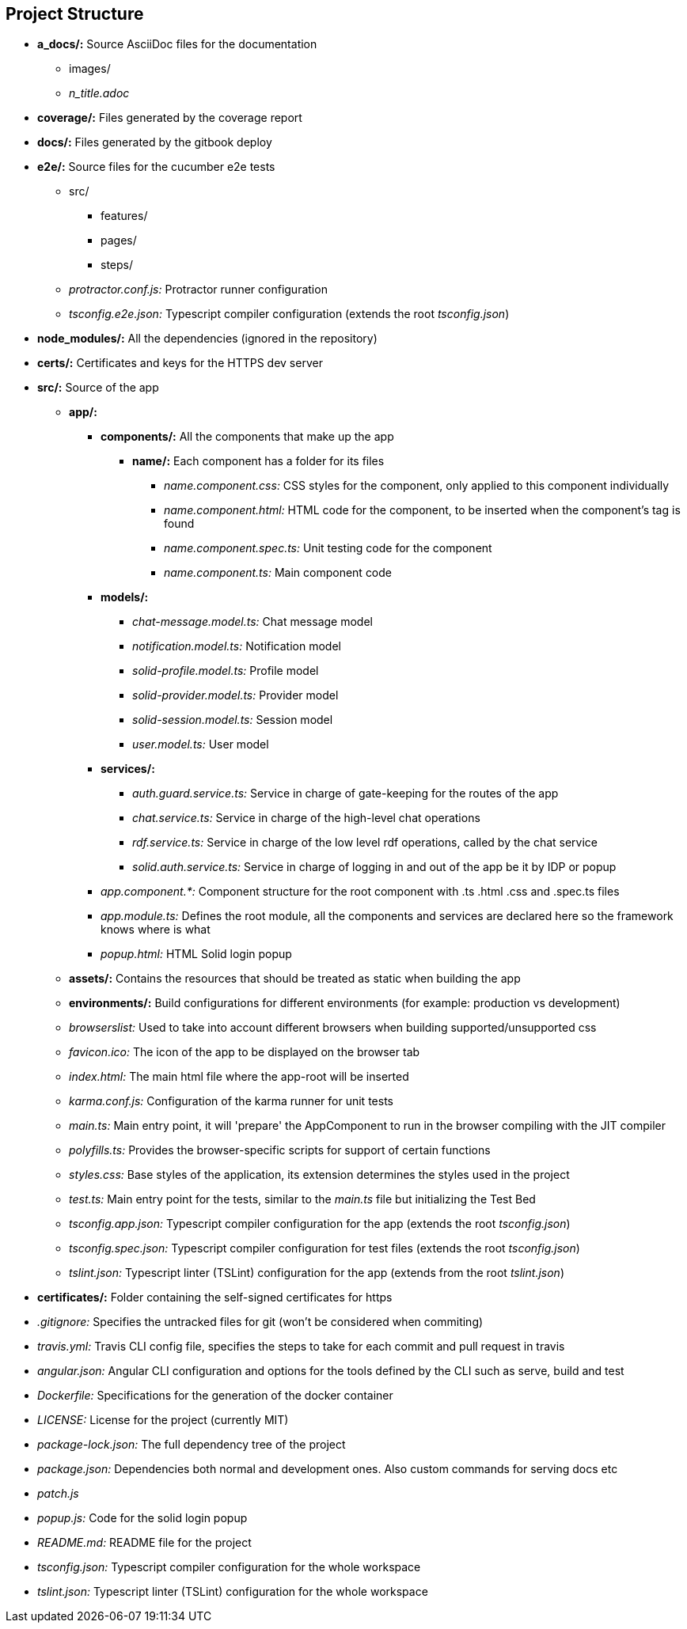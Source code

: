 [[section-project-structure]]
== Project Structure



[role="arc42help"]
****
* *a_docs/:* Source AsciiDoc files for the documentation
** images/
** _n_title.adoc_
* *coverage/:* Files generated by the coverage report
* *docs/:* Files generated by the gitbook deploy
* *e2e/:* Source files for the cucumber e2e tests
** src/
*** features/
*** pages/
*** steps/
** _protractor.conf.js:_ Protractor runner configuration
** _tsconfig.e2e.json:_ Typescript compiler configuration (extends the root _tsconfig.json_)
* *node_modules/:* All the dependencies (ignored in the repository)
* *certs/:* Certificates and keys for the HTTPS dev server
* *src/:* Source of the app
** *app/:*
*** *components/:* All the components that make up the app
**** *name/:* Each component has a folder for its files
***** _name.component.css:_ CSS styles for the component, only applied to this component individually
***** _name.component.html:_ HTML code for the component, to be inserted when the component's tag is found
***** _name.component.spec.ts:_ Unit testing code for the component
***** _name.component.ts:_ Main component code
*** *models/:*
**** _chat-message.model.ts:_ Chat message model
**** _notification.model.ts:_ Notification model
**** _solid-profile.model.ts:_ Profile model
**** _solid-provider.model.ts:_ Provider model
**** _solid-session.model.ts:_ Session model
**** _user.model.ts:_ User model
*** *services/:*
**** _auth.guard.service.ts:_ Service in charge of gate-keeping for the routes of the app
**** _chat.service.ts:_ Service in charge of the high-level chat operations
**** _rdf.service.ts:_ Service in charge of the low level rdf operations, called by the chat service
**** _solid.auth.service.ts:_ Service in charge of logging in and out of the app be it by IDP or popup 
*** _app.component.*:_ Component structure for the root component with .ts .html .css and .spec.ts files
*** _app.module.ts:_ Defines the root module, all the components and services are declared here so the framework knows where is what
*** _popup.html:_ HTML Solid login popup
** *assets/:* Contains the resources that should be treated as static when building the app
** *environments/:* Build configurations for different environments (for example: production vs development)
** _browserslist:_ Used to take into account different browsers when building supported/unsupported css
** _favicon.ico:_ The icon of the app to be displayed on the browser tab
** _index.html:_ The main html file where the app-root will be inserted
** _karma.conf.js:_ Configuration of the karma runner for unit tests
** _main.ts:_ Main entry point, it will 'prepare' the AppComponent to run in the browser compiling with the JIT compiler
** _polyfills.ts:_ Provides the browser-specific scripts for support of certain functions
** _styles.css:_ Base styles of the application, its extension determines the styles used in the project
** _test.ts:_ Main entry point for the tests, similar to the _main.ts_ file but initializing the Test Bed
** _tsconfig.app.json:_ Typescript compiler configuration for the app (extends the root _tsconfig.json_)
** _tsconfig.spec.json:_ Typescript compiler configuration for test files (extends the root _tsconfig.json_)
** _tslint.json:_ Typescript linter (TSLint) configuration for the app (extends from the root _tslint.json_)
* *certificates/:* Folder containing the self-signed certificates for https 
* _.gitignore:_ Specifies the untracked files for git (won't be considered when commiting) 
* _travis.yml:_ Travis CLI config file, specifies the steps to take for each commit and pull request in travis
* _angular.json:_ Angular CLI configuration and options for the tools defined by the CLI such as serve, build and test
* _Dockerfile:_ Specifications for the generation of the docker container
* _LICENSE:_ License for the project (currently MIT)
* _package-lock.json:_ The full dependency tree of the project
* _package.json:_ Dependencies both normal and development ones. Also custom commands for serving docs etc
* _patch.js_
* _popup.js:_ Code for the solid login popup
* _README.md:_ README file for the project
* _tsconfig.json:_ Typescript compiler configuration for the whole workspace
* _tslint.json:_ Typescript linter (TSLint) configuration for the whole workspace

****

